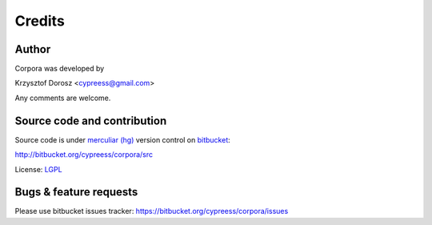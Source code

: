 Credits
=======

Author
------

Corpora was developed by

Krzysztof Dorosz <cypreess@gmail.com>

Any comments are welcome.

Source code and contribution
-----------------------------

Source code is under `merculiar (hg)`_ version control on bitbucket_:

http://bitbucket.org/cypreess/corpora/src 

License: LGPL_

.. _bitbucket: http://bitbucket.org/
.. _`merculiar (hg)`: http://mercurial.selenic.com/
.. _LGPL: http://www.gnu.org/copyleft/lesser.html


Bugs & feature requests
-----------------------

Please use bitbucket issues tracker: https://bitbucket.org/cypreess/corpora/issues